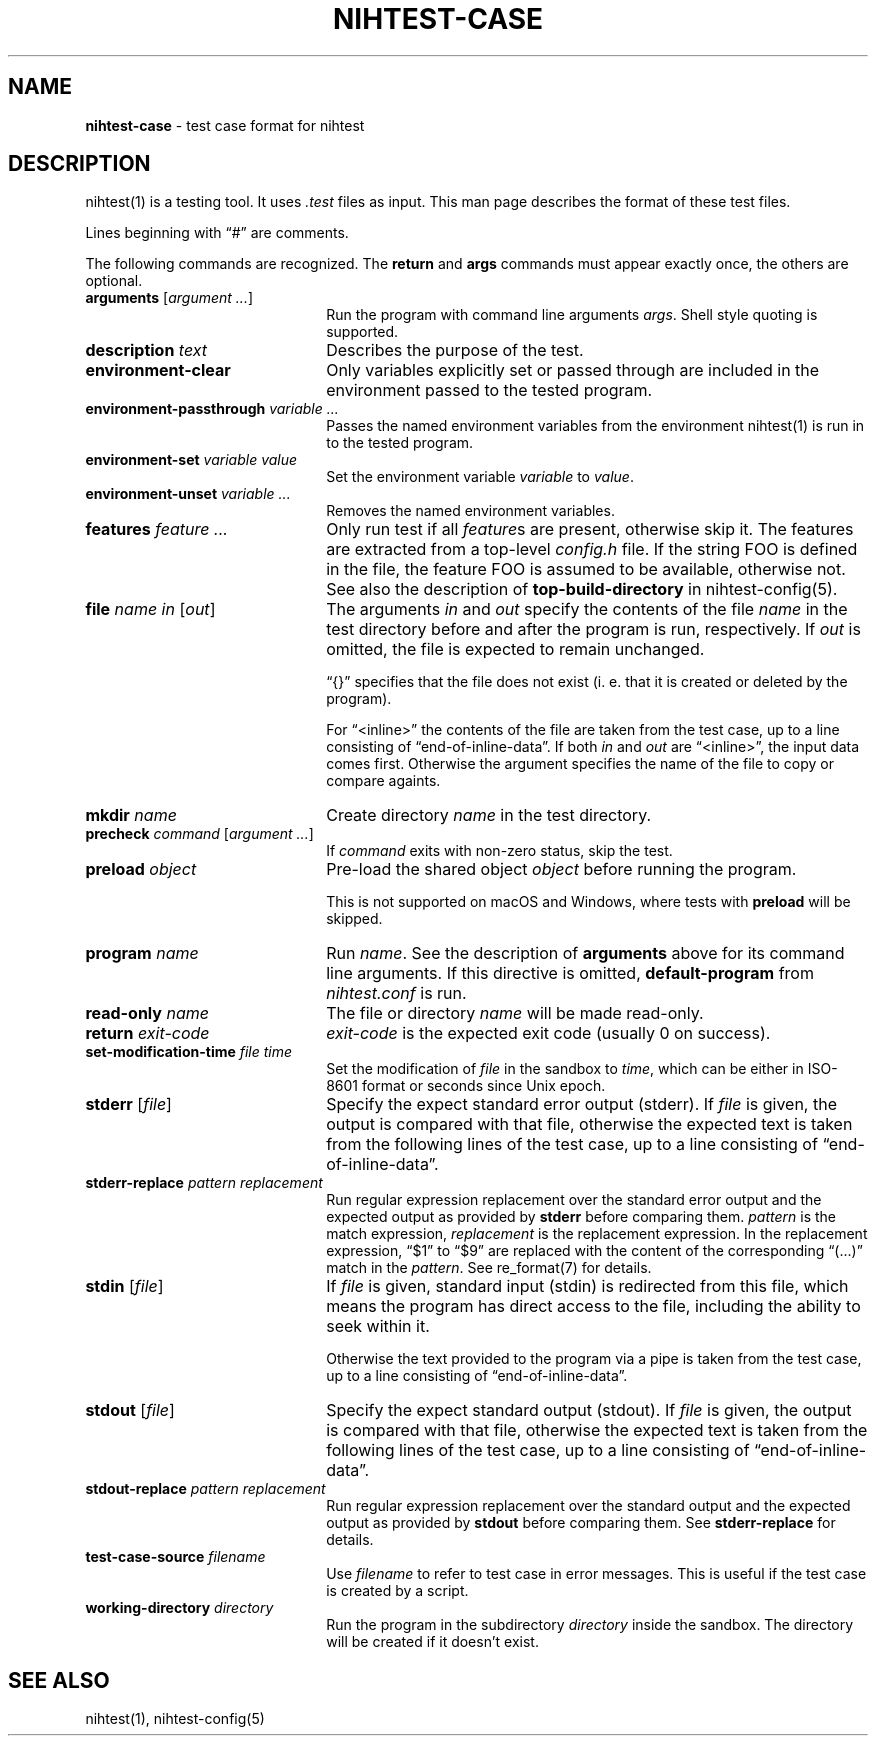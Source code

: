 .\" Automatically generated from an mdoc input file.  Do not edit.
.\" nihtest-case.mdoc -- nihtest test case format description
.\" Copyright (C) 2020-2023 Dieter Baron and Thomas Klausner
.\"
.\" This file is part of nihtest, a testing framework.
.\" The authors can be contacted at <nihtest@nih.at>
.\"
.\" Redistribution and use in source and binary forms, with or without
.\" modification, are permitted provided that the following conditions
.\" are met:
.\" 1. Redistributions of source code must retain the above copyright
.\"    notice, this list of conditions and the following disclaimer.
.\" 2. Redistributions in binary form must reproduce the above copyright
.\"    notice, this list of conditions and the following disclaimer in
.\"    the documentation and/or other materials provided with the
.\"    distribution.
.\" 3. The names of the authors may not be used to endorse or promote
.\"    products derived from this software without specific prior
.\"    written permission.
.\"
.\" THIS SOFTWARE IS PROVIDED BY THE AUTHORS ``AS IS'' AND ANY EXPRESS
.\" OR IMPLIED WARRANTIES, INCLUDING, BUT NOT LIMITED TO, THE IMPLIED
.\" WARRANTIES OF MERCHANTABILITY AND FITNESS FOR A PARTICULAR PURPOSE
.\" ARE DISCLAIMED.  IN NO EVENT SHALL THE AUTHORS BE LIABLE FOR ANY
.\" DIRECT, INDIRECT, INCIDENTAL, SPECIAL, EXEMPLARY, OR CONSEQUENTIAL
.\" DAMAGES (INCLUDING, BUT NOT LIMITED TO, PROCUREMENT OF SUBSTITUTE
.\" GOODS OR SERVICES; LOSS OF USE, DATA, OR PROFITS; OR BUSINESS
.\" INTERRUPTION) HOWEVER CAUSED AND ON ANY THEORY OF LIABILITY, WHETHER
.\" IN CONTRACT, STRICT LIABILITY, OR TORT (INCLUDING NEGLIGENCE OR
.\" OTHERWISE) ARISING IN ANY WAY OUT OF THE USE OF THIS SOFTWARE, EVEN
.\" IF ADVISED OF THE POSSIBILITY OF SUCH DAMAGE.
.\"
.TH "NIHTEST-CASE" "5" "April 10, 2024" "NiH" "File Formats Manual"
.nh
.if n .ad l
.SH "NAME"
\fBnihtest-case\fR
\- test case format for nihtest
.SH "DESCRIPTION"
nihtest(1)
is a testing tool.
It uses
\fI.test\fR
files as input.
This man page describes the format of these test files.
.PP
Lines beginning with
\(lq\&#\(rq
are comments.
.PP
The following commands are recognized.
The
\fBreturn\fR
and
\fBargs\fR
commands must appear exactly once, the others are optional.
.TP 22n
\fBarguments\fR [\fIargument ...\fR]
Run the program with command line arguments
\fIargs\fR.
Shell style quoting is supported.
.TP 22n
\fBdescription\fR \fItext\fR
Describes the purpose of the test.
.TP 22n
\fBenvironment-clear\fR
Only variables explicitly set or passed through are included in the environment passed to the tested program.
.TP 22n
\fBenvironment-passthrough\fR \fIvariable ...\fR
Passes the named environment variables from the environment
nihtest(1)
is run in to the tested program.
.TP 22n
\fBenvironment-set\fR \fIvariable value\fR
Set the environment variable
\fIvariable\fR
to
\fIvalue\fR.
.TP 22n
\fBenvironment-unset\fR \fIvariable ...\fR
Removes the named environment variables.
.TP 22n
\fBfeatures\fR \fIfeature ...\fR
Only run test if all
\fIfeature\fRs
are present, otherwise skip it.
The features are extracted from a top-level
\fIconfig.h\fR
file.
If the string
\fRFOO\fR
is defined in the file, the feature
\fRFOO\fR
is assumed to be available, otherwise not.
See also the description of
\fBtop-build-directory\fR
in
nihtest-config(5).
.TP 22n
\fBfile\fR \fIname in\fR [\fIout\fR]
The arguments
\fIin\fR
and
\fIout\fR
specify the contents of the file
\fIname\fR
in the test directory before and after the program is run, respectively.
If
\fIout\fR
is omitted, the file is expected to remain unchanged.
.sp
\(lq{}\(rq
specifies that the file does not exist (i. e. that it is created or deleted by the program).
.sp
For
\(lq<inline>\(rq
the contents of the file are taken from the test case, up to a line consisting of
\(lqend-of-inline-data\(rq.
If both
\fIin\fR
and
\fIout\fR
are
\(lq<inline>\(rq,
the input data comes first.
Otherwise the argument specifies the name of the file to copy or compare againts.
.TP 22n
\fBmkdir\fR \fIname\fR
Create directory
\fIname\fR
in the test directory.
.TP 22n
\fBprecheck\fR \fIcommand\fR [\fIargument ...\fR]
If
\fIcommand\fR
exits with non-zero status, skip the test.
.TP 22n
\fBpreload\fR \fIobject\fR
Pre-load the shared object
\fIobject\fR
before running the program.
.sp
This is not supported on macOS and Windows, where tests with
\fBpreload\fR
will be skipped.
.TP 22n
\fBprogram\fR \fIname\fR
Run
\fIname\fR.
See the description of
\fBarguments\fR
above for its command line arguments.
If this directive is omitted,
\fBdefault-program\fR
from
\fInihtest.conf\fR
is run.
.TP 22n
\fBread-only\fR \fIname\fR
The file or directory
\fIname\fR
will be made read-only.
.TP 22n
\fBreturn\fR \fIexit-code\fR
\fIexit-code\fR
is the expected exit code (usually 0 on success).
.TP 22n
\fBset-modification-time\fR \fIfile\fR \fItime\fR
Set the modification of
\fIfile\fR
in the sandbox to
\fItime\fR,
which can be either in ISO-8601 format or seconds since Unix epoch.
.TP 22n
\fBstderr\fR [\fIfile\fR]
Specify the expect standard error output (stderr).
If
\fIfile\fR
is given, the output is compared with that file,
otherwise the expected text is taken from the following lines of the test case, up to a line consisting of
\(lqend-of-inline-data\(rq.
.TP 22n
\fBstderr-replace\fR \fIpattern replacement\fR
Run regular expression replacement over the standard error output
and the expected output as provided by
\fBstderr\fR
before comparing them.
\fIpattern\fR
is the match expression,
\fIreplacement\fR
is the replacement expression.
In the replacement expression,
\(lq$1\(rq
to
\(lq$9\(rq
are replaced with the content of the corresponding
\(lq(...)\(rq
match in the
\fIpattern\fR.
See
re_format(7)
for details.
.TP 22n
\fBstdin\fR [\fIfile\fR]
If
\fIfile\fR
is given, standard input (stdin) is redirected from this file, which means the program has direct access to the file, including the ability to seek within it.
.sp
Otherwise the text provided to the program via a pipe is taken from the test case, up to a line consisting of
\(lqend-of-inline-data\(rq.
.TP 22n
\fBstdout\fR [\fIfile\fR]
Specify the expect standard output (stdout).
If
\fIfile\fR
is given, the output is compared with that file,
otherwise the expected text is taken from the following lines of the test case, up to a line consisting of
\(lqend-of-inline-data\(rq.
.TP 22n
\fBstdout-replace\fR \fIpattern replacement\fR
Run regular expression replacement over the standard output
and the expected output as provided by
\fBstdout\fR
before comparing them.
See
\fBstderr-replace\fR
for details.
.TP 22n
\fBtest-case-source\fR \fIfilename\fR
Use
\fIfilename\fR
to refer to test case in error messages.
This is useful if the test case is created by a script.
.TP 22n
\fBworking-directory\fR \fIdirectory\fR
Run the program in the subdirectory
\fIdirectory\fR
inside the sandbox.
The directory will be created if it doesn't exist.
.SH "SEE ALSO"
nihtest(1),
nihtest-config(5)
